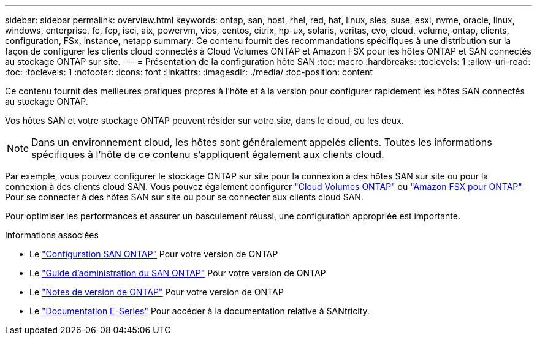 ---
sidebar: sidebar 
permalink: overview.html 
keywords: ontap, san, host, rhel, red, hat, linux, sles, suse, esxi, nvme, oracle, linux, windows, enterprise, fc, fcp, isci, aix, powervm, vios, centos, citrix, hp-ux, solaris, veritas, cvo, cloud, volume, ontap, clients, configuration, FSx, instance, netapp 
summary: Ce contenu fournit des recommandations spécifiques à une distribution sur la façon de configurer les clients cloud connectés à Cloud Volumes ONTAP et Amazon FSX pour les hôtes ONTAP et SAN connectés au stockage ONTAP sur site. 
---
= Présentation de la configuration hôte SAN
:toc: macro
:hardbreaks:
:toclevels: 1
:allow-uri-read: 
:toc: 
:toclevels: 1
:nofooter: 
:icons: font
:linkattrs: 
:imagesdir: ./media/
:toc-position: content


Ce contenu fournit des meilleures pratiques propres à l'hôte et à la version pour configurer rapidement les hôtes SAN connectés au stockage ONTAP.

Vos hôtes SAN et votre stockage ONTAP peuvent résider sur votre site, dans le cloud, ou les deux.


NOTE: Dans un environnement cloud, les hôtes sont généralement appelés clients. Toutes les informations spécifiques à l'hôte de ce contenu s'appliquent également aux clients cloud.

Par exemple, vous pouvez configurer le stockage ONTAP sur site pour la connexion à des hôtes SAN sur site ou pour la connexion à des clients cloud SAN. Vous pouvez également configurer link:https://docs.netapp.com/us-en/cloud-manager-cloud-volumes-ontap/index.html["Cloud Volumes ONTAP"^] ou link:https://docs.netapp.com/us-en/cloud-manager-fsx-ontap/index.html["Amazon FSX pour ONTAP"^] Pour se connecter à des hôtes SAN sur site ou pour se connecter aux clients cloud SAN.

Pour optimiser les performances et assurer un basculement réussi, une configuration appropriée est importante.

.Informations associées
* Le link:https://docs.netapp.com/us-en/ontap/san-config/index.html["Configuration SAN ONTAP"^] Pour votre version de ONTAP
* Le link:https://docs.netapp.com/us-en/ontap/san-management/index.html["Guide d'administration du SAN ONTAP"^] Pour votre version de ONTAP
* Le link:https://library.netapp.com/ecm/ecm_download_file/ECMLP2492508["Notes de version de ONTAP"^] Pour votre version de ONTAP
* Le link:https://docs.netapp.com/us-en/e-series/index.html["Documentation E-Series"^] Pour accéder à la documentation relative à SANtricity.

